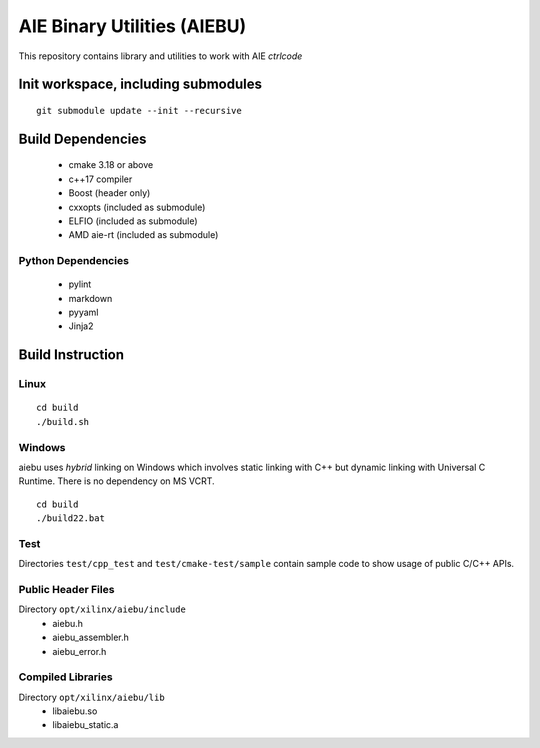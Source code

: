 .. _README.rst:

..
    comment:: SPDX-License-Identifier: MIT
    comment:: Copyright (C) 2024 Advanced Micro Devices, Inc.

============================
AIE Binary Utilities (AIEBU)
============================

This repository contains library and utilities to work with AIE *ctrlcode*

Init workspace, including submodules
====================================

::

   git submodule update --init --recursive

Build Dependencies
==================

 * cmake 3.18 or above
 * c++17 compiler
 * Boost (header only)
 * cxxopts (included as submodule)
 * ELFIO (included as submodule)
 * AMD aie-rt (included as submodule)

Python Dependencies
-------------------

 * pylint
 * markdown
 * pyyaml
 * Jinja2

Build Instruction
=================
Linux
-----

::

   cd build
   ./build.sh

Windows
-------

aiebu uses *hybrid* linking on Windows which involves static linking with C++ but
dynamic linking with Universal C Runtime. There is no dependency on MS VCRT.

::

   cd build
   ./build22.bat


Test
----
Directories ``test/cpp_test`` and ``test/cmake-test/sample`` contain sample code to show usage of public C/C++ APIs.


Public Header Files
-------------------

Directory ``opt/xilinx/aiebu/include``
 * aiebu.h
 * aiebu_assembler.h
 * aiebu_error.h

Compiled Libraries
------------------

Directory ``opt/xilinx/aiebu/lib``
 * libaiebu.so
 * libaiebu_static.a
